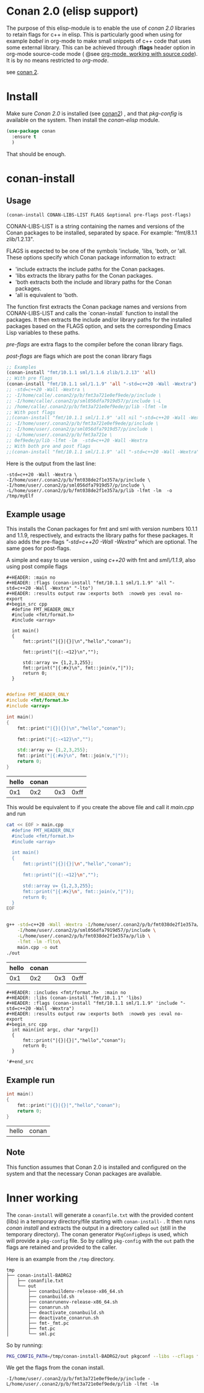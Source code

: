 * Conan 2.0 (elisp support)

The purpose of this elisp-module is to enable the use of /conan 2.0/
libraries to retain flags for c++ in elisp. This is particularly good
when using for example /babel/ in org-mode to make small snippets of
c++ code that uses some external library. This can be achieved through *:flags* header
option in org-mode source-code mode ( @see [[https://orgmode.org/manual/Working-with-Source-Code.html][org-mode, working with source code]]).
It is by no means restricted to /org-mode/.

see [[https://docs.conan.io/2/][conan 2]].

* Install
Make sure /Conan 2.0/ is installed (see [[https://docs.conan.io/2/][conan2]]) , and that /pkg-config/ is available on the system.
Then install the /conan-elisp/ module.
#+begin_src emacs-lisp
  (use-package conan
    :ensure t
    )
#+end_src

That should be enough.

* conan-install



** Usage
~(conan-install CONAN-LIBS-LIST FLAGS &optional pre-flags post-flags)~

CONAN-LIBS-LIST is a string containing the names and versions of the Conan
packages to be installed, separated by space. For example: "fmt/8.1.1 zlib/1.2.13".

FLAGS is expected to be one of the symbols 'include, 'libs, 'both, or 'all.
These options specify which Conan package information to extract:

- 'include extracts the include paths for the Conan packages.
- 'libs extracts the library paths for the Conan packages.
- 'both extracts both the include and library paths for the Conan packages.
- 'all is equivalent to 'both.

The function first extracts the Conan package names and versions from CONAN-LIBS-LIST
and calls the `conan-install` function to install the packages.
It then extracts the include and/or library paths for the installed packages
based on the FLAGS option, and sets the corresponding Emacs Lisp variables to
these paths.

/pre-flags/ are extra flags to the compiler before the conan library flags.

/post-flags/ are flags which are post the conan library flags


#+HEADER: :eval never-export :wrap example :exports both
#+begin_src emacs-lisp
  ;; Examples
  (conan-install "fmt/10.1.1 sml/1.1.6 zlib/1.2.13" 'all)
  ;; With pre flags
  (conan-install "fmt/10.1.1 sml/1.1.9" 'all "-std=c++20 -Wall -Wextra")
  ;; -std=c++20 -Wall -Wextra \
  ;; -I/home/calle/.conan2/p/b/fmt3a721e0ef9ede/p/include \
  ;; -I/home/calle/.conan2/p/sml056dfa7919d57/p/include \-L
  ;; /home/calle/.conan2/p/b/fmt3a721e0ef9ede/p/lib -lfmt -lm
  ;; With post flags
  ;;(conan-install "fmt/10.1.1 sml/1.1.9" 'all nil "-std=c++20 -Wall -Wextra")
  ;; -I/home/user/.conan2/p/b/fmt3a721e0ef9ede/p/include \
  ;; -I/home/user/.conan2/p/sml056dfa7919d57/p/include \
  ;; -L/home/user/.conan2/p/b/fmt3a721e \
  ;; 0ef9ede/p/lib -lfmt -lm  -std=c++20 -Wall -Wextra
  ;; With both pre and post flags
  ;;(conan-install "fmt/10.1.1 sml/1.1.9" 'all "-std=c++20 -Wall -Wextra" "-o /tmp/myElf")
#+end_src




Here is the output from the last line:
#+begin_example
-std=c++20 -Wall -Wextra \
-I/home/user/.conan2/p/b/fmt038de2f1e357a/p/include \
-I/home/user/.conan2/p/sml056dfa7919d57/p/include \
-L/home/user/.conan2/p/b/fmt038de2f1e357a/p/lib -lfmt -lm  -o /tmp/myElf
#+end_example


** Example usage

This installs the Conan packages for fmt and sml with version numbers 10.1.1 and 1.1.9,
respectively, and extracts the library paths for these packages.
It also adds the pre-flags /"-std=c++20 -Wall -Wextra"/ which are optional.
The same goes for post-flags.

A simple and easy to use version , using /c++20/ with fmt and /sml\/1.1.9/, also using post compile flags

#+begin_src example
#+HEADER: :main no
#+HEADER: :flags (conan-install "fmt/10.1.1 sml/1.1.9" 'all "-std=c++20 -Wall -Wextra" "-lto")
#+HEADER: :results output raw :exports both  :noweb yes :eval no-export
#+begin_src cpp
  #define FMT_HEADER_ONLY
  #include <fmt/format.h>
  #include <array>

  int main()
  {
      fmt::print("|{}|{}|\n","hello","conan");

      fmt::print("|{:-<12}\n","");

      std::array v= {1,2,3,255};
      fmt::print("|{:#x}\n", fmt::join(v,"|"));
      return 0;
  }

#+end_src
#+end_src

#+HEADER: :main no
#+HEADER: :flags (conan-install "fmt/10.1.1 sml/1.1.9" 'all "-std=c++20 -Wall -Wextra" "-O3")
#+HEADER: :results output raw :exports both  :noweb yes :eval no-export :tangle user.cpp
#+begin_src cpp
  #define FMT_HEADER_ONLY
  #include <fmt/format.h>
  #include <array>

  int main()
  {
      fmt::print("|{}|{}|\n","hello","conan");

      fmt::print("|{:-<12}\n","");

      std::array v= {1,2,3,255};
      fmt::print("|{:#x}\n", fmt::join(v,"|"));
      return 0;
  }

#+end_src


| hello | conan |     |      |
|-------+-------+-----+------|
|   0x1 |   0x2 | 0x3 | 0xff |



This would be equivalent to if you create the above file and call it /main.cpp/ and run
#+HEADER: :eval never-export  :results output raw :exports both
#+begin_src bash
  cat << EOF > main.cpp
    #define FMT_HEADER_ONLY
    #include <fmt/format.h>
    #include <array>

    int main()
    {
        fmt::print("|{}|{}|\n","hello","conan");

        fmt::print("|{:-<12}\n","");

        std::array v= {1,2,3,255};
        fmt::print("|{:#x}\n", fmt::join(v,"|"));
        return 0;
    }
  EOF


  g++ -std=c++20 -Wall -Wextra -I/home/user/.conan2/p/b/fmt038de2f1e357a/p/include \
      -I/home/user/.conan2/p/sml056dfa7919d57/p/include \
      -L/home/user/.conan2/p/b/fmt038de2f1e357a/p/lib \
      -lfmt -lm -flto\
      main.cpp -o out
  ./out
#+end_src

| hello | conan |     |      |
|-------+-------+-----+------|
|   0x1 |   0x2 | 0x3 | 0xff |




#+begin_src example
  #+HEADER: :includes <fmt/format.h>  :main no
  #+HEADER: :libs (conan-install "fmt/10.1.1" 'libs)
  #+HEADER: :flags (conan-install "fmt/10.1.1 sml/1.1.9" 'include "-std=c++20 -Wall -Wextra")
  #+HEADER: :results output raw :exports both  :noweb yes :eval no-export
  #+begin_src cpp
    int main(int argc, char *argv[])
    {
        fmt::print("|{}|{}|","hello","conan");
        return 0;
    }

  '#+end_src
#+end_src



** Example run

  #+HEADER: :includes <fmt/format.h> :main no
  #+HEADER: :libs (elisp-install "fmt/10.1.1" 'libs)
  #+HEADER: :flags (elisp-install "fmt/10.1.1 sml/1.1.6" 'include "-std=c++20 -Wall -Wextra"))
  #+HEADER: :results output raw :exports both  :noweb yes :eval no-export
  #+begin_src cpp
    int main()
    {
        fmt::print("|{}|{}|","hello","conan");
        return 0;
    }

  #+end_src

  | hello | conan |


** Note

This function assumes that Conan 2.0 is installed and configured on the system and that the
necessary Conan packages are available.


* Inner working

The ~conan-install~ will generate a ~conanfile.txt~ with the
provided content (libs) in a temporary directory/file starting with
~conan-install-~ . It then runs /conan install/ and extracts the
output in a directory called ~out~ (still in the temporary directory).
The conan generator ~PkgConfigDeps~ is used, which will provide a
~pkg-config~ file. So by calling ~pkg-config~ with the ~out~ path the
flags are retained and provided to the caller.

Here is an example from the ~/tmp~ directory.
#+begin_src example
tmp
├── conan-install-BADRG2
│   ├── conanfile.txt
│   └── out
│       ├── conanbuildenv-release-x86_64.sh
│       ├── conanbuild.sh
│       ├── conanrunenv-release-x86_64.sh
│       ├── conanrun.sh
│       ├── deactivate_conanbuild.sh
│       ├── deactivate_conanrun.sh
│       ├── fmt-_fmt.pc
│       ├── fmt.pc
│       └── sml.pc
#+end_src

So by running:

#+HEADER: :eval never-export  :results output :wrap example :exports both
#+begin_src bash :dir "/"
PKG_CONFIG_PATH=/tmp/conan-install-BADRG2/out pkgconf --libs --cflags fmt
#+end_src

We get the flags from the conan install.
#+begin_example
-I/home/user/.conan2/p/b/fmt3a721e0ef9ede/p/include -L/home/user/.conan2/p/b/fmt3a721e0ef9ede/p/lib -lfmt -lm
#+end_example
